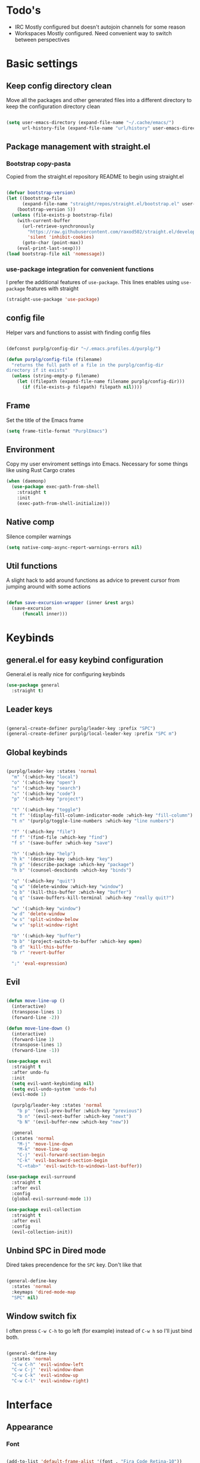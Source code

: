 #+STARTUP: overview

* Todo's
- IRC
  Mostly configured but doesn't autojoin channels for some reason
- Workspaces
  Mostly configured. Need convenient way to switch between perspectives

* Basic settings
** Keep config directory clean

Move all the packages and other generated files into a different directory to keep the configuration
directory clean

 #+BEGIN_SRC emacs-lisp :results none

(setq user-emacs-directory (expand-file-name "~/.cache/emacs/")
      url-history-file (expand-file-name "url/history" user-emacs-directory))

 #+END_SRC

** Package management with straight.el
*** Bootstrap copy-pasta

Copied from the straight.el repository README to begin using straight.el

#+BEGIN_SRC emacs-lisp :results none

(defvar bootstrap-version)
(let ((bootstrap-file
      (expand-file-name "straight/repos/straight.el/bootstrap.el" user-emacs-directory))
    (bootstrap-version 5))
  (unless (file-exists-p bootstrap-file)
    (with-current-buffer
      (url-retrieve-synchronously
        "https://raw.githubusercontent.com/raxod502/straight.el/develop/install.el"
        'silent 'inhibit-cookies)
      (goto-char (point-max))
    (eval-print-last-sexp)))
(load bootstrap-file nil 'nomessage))

#+END_SRC

*** use-package integration for convenient functions

I prefer the additional features of ~use-package~. This lines enables using ~use-package~ features with straight

#+BEGIN_SRC emacs-lisp :results none
(straight-use-package 'use-package)
#+END_SRC

** config file

Helper vars and functions to assist with finding config files

#+BEGIN_SRC emacs-lisp :results none

(defconst purplg/config-dir "~/.emacs.profiles.d/purplg/")

(defun purplg/config-file (filename)
  "returns the full path of a file in the purplg/config-dir
directory if it exists"
  (unless (string-empty-p filename)
    (let ((filepath (expand-file-name filename purplg/config-dir)))
      (if (file-exists-p filepath) filepath nil))))

#+END_SRC

** Frame

Set the title of the Emacs frame

#+BEGIN_SRC emacs-lisp :results none
(setq frame-title-format "PurplEmacs")
#+END_SRC

** Environment

Copy my user enviroment settings into Emacs. Necessary for some things like using Rust Cargo crates

#+BEGIN_SRC emacs-lisp
(when (daemonp)
  (use-package exec-path-from-shell
    :straight t
    :init
    (exec-path-from-shell-initialize)))
#+END_SRC

** Native comp
  
Silence compiler warnings

 #+BEGIN_SRC emacs-lisp :results none
(setq native-comp-async-report-warnings-errors nil)
 #+END_SRC

** Util functions

A slight hack to add around functions as advice to prevent cursor from jumping around with some actions

#+BEGIN_SRC emacs-lisp :results none

(defun save-excursion-wrapper (inner &rest args)
  (save-excursion
      (funcall inner)))

#+END_SRC

* Keybinds
** general.el for easy keybind configuration

General.el is really nice for configuring keybinds

#+BEGIN_SRC emacs-lisp :results none
(use-package general
  :straight t)
#+END_SRC

** Leader keys

#+BEGIN_SRC emacs-lisp :results none

(general-create-definer purplg/leader-key :prefix "SPC")
(general-create-definer purplg/local-leader-key :prefix "SPC m")

#+END_SRC

** Global keybinds

#+BEGIN_SRC emacs-lisp :results none

(purplg/leader-key :states 'normal
  "m" '(:which-key "local")
  "o" '(:which-key "open")
  "s" '(:which-key "search")
  "c" '(:which-key "code")
  "p" '(:which-key "project")

  "t" '(:which-key "toggle")
  "t f" '(display-fill-column-indicator-mode :which-key "fill-column")
  "t n" '(purplg/toggle-line-numbers :which-key "line numbers")

  "f" '(:which-key "file")
  "f f" '(find-file :which-key "find")
  "f s" '(save-buffer :which-key "save")

  "h" '(:which-key "help")
  "h k" '(describe-key :which-key "key")
  "h p" '(describe-package :which-key "package")
  "h b" '(counsel-descbinds :which-key "binds")

  "q" '(:which-key "quit")
  "q w" '(delete-window :which-key "window")
  "q b" '(kill-this-buffer :which-key "buffer")
  "q q" '(save-buffers-kill-terminal :which-key "really quit?")

  "w" '(:which-key "window")
  "w d" 'delete-window
  "w s" 'split-window-below
  "w v" 'split-window-right

  "b" '(:which-key "buffer")
  "b b" '(project-switch-to-buffer :which-key open)
  "b d" 'kill-this-buffer
  "b r" 'revert-buffer

  ";" 'eval-expression)

#+END_SRC

** Evil

#+BEGIN_SRC emacs-lisp :results none

(defun move-line-up ()
  (interactive)
  (transpose-lines 1)
  (forward-line -2))

(defun move-line-down ()
  (interactive)
  (forward-line 1)
  (transpose-lines 1)
  (forward-line -1))

(use-package evil
  :straight t
  :after undo-fu
  :init
  (setq evil-want-keybinding nil)
  (setq evil-undo-system 'undo-fu)
  (evil-mode 1)

  (purplg/leader-key :states 'normal
    "b p" '(evil-prev-buffer :which-key "previous")
    "b n" '(evil-next-buffer :which-key "next")
    "b N" '(evil-buffer-new :which-key "new"))

  :general
  (:states 'normal
    "M-j" 'move-line-down
    "M-k" 'move-line-up
    "C-j" 'evil-forward-section-begin
    "C-k" 'evil-backward-section-begin
    "C-<tab>" 'evil-switch-to-windows-last-buffer))

(use-package evil-surround
  :straight t
  :after evil
  :config
  (global-evil-surround-mode 1))

(use-package evil-collection
  :straight t
  :after evil
  :config
  (evil-collection-init))

#+END_SRC

** Unbind SPC in Dired mode

Dired takes precendence for the ~SPC~ key. Don't like that

#+BEGIN_SRC emacs-lisp :results none

(general-define-key
  :states 'normal
  :keymaps 'dired-mode-map
  "SPC" nil)

#+END_SRC

** Window switch fix

I often press =C-w C-h= to go left (for example) instead of =C-w h= so I'll just bind both.

#+BEGIN_SRC emacs-lisp

(general-define-key
  :states 'normal
  "C-w C-h" 'evil-window-left
  "C-w C-j" 'evil-window-down
  "C-w C-k" 'evil-window-up
  "C-w C-l" 'evil-window-right)

#+END_SRC

#+RESULTS:

* Interface
** Appearance
*** Font

#+BEGIN_SRC emacs-lisp :results none

(add-to-list 'default-frame-alist '(font . "Fira Code Retina-10"))

#+END_SRC

*** Highlight current line

#+BEGIN_SRC emacs-lisp :results none

(add-hook 'text-mode-hook (lambda () (hl-line-mode 1)))
(add-hook 'prog-mode-hook (lambda () (hl-line-mode 1)))

#+END_SRC

*** Hide extraneous stuff
  
Configures and minimalizes the main Emacs frame

#+BEGIN_SRC emacs-lisp :results none

(setq inhibit-startup-message t)
(scroll-bar-mode -1)
(tool-bar-mode -1)
(menu-bar-mode -1)
(set-fringe-mode 10)

#+END_SRC

*** Relative line numbers

A couple functions to enable/disable/toggle line numbers and their hooks.

#+BEGIN_SRC emacs-lisp :results none

(setq-default display-line-numbers 'visual
              display-line-numbers-widen t
              display-line-numbers-current-absolute t)

(defun purplg/relative-line-numbers ()
  (setq-local display-line-numbers 'visual))

(defun purplg/hide-line-numbers ()
  (setq-local display-line-numbers nil))

(defun purplg/toggle-line-numbers ()
  (interactive)
  (if display-line-numbers
    (purplg/hide-line-numbers)
    (purplg/relative-line-numbers)))

(add-hook 'text-mode-hook 'purplg/relative-line-numbers)
(add-hook 'prog-mode-hook 'purplg/relative-line-numbers)

#+END_SRC

*** Theme

#+BEGIN_SRC emacs-lisp :results none

(use-package doom-themes
  :straight t
  :config
  (setq doom-themes-enable-bold t
        doom-themes-enable-italic t))

(load-theme 'doom-dracula t)

#+END_SRC

** Features
*** Scratch buffer

Prevent the scratch buffer from being deleted

#+BEGIN_SRC emacs-lisp

(with-current-buffer "*scratch*" (emacs-lock-mode 'kill))

#+END_SRC

*** Dashboard

#+BEGIN_SRC emacs-lisp :results none

(use-package dashboard
  :straight t
  :config
  (setq initial-buffer-choice (lambda () (get-buffer "*dashboard*"))
        dashboard-items '((projects . 5)
                  (recents . 5))
dashboard-banners-directory (concat purplg/config-dir "banners/")
dashboard-startup-banner (+ 1 (random 3)))

  (dashboard-setup-startup-hook)

  (add-hook 'dashboard-after-initialize-hook (lambda ()
    (with-current-buffer "*dashboard*" (emacs-lock-mode 'kill))))

  (defun dashboard-refresh-buffer-silent ()
    "Refresh buffer in background."
    (interactive)
    (let ((dashboard-force-refresh t)) (dashboard-insert-startupify-lists)))

  :general
  (:states 'normal
  :keymaps 'dashboard-mode-map
  "q" nil))

#+END_SRC

#+BEGIN_SRC emacs-lisp :tangle no
(setq dashboard-set-navigator t)
(setq dashboard-navigator-buttons
      `(((nil "Home Assistant" "Home Assistant" (lambda (&rest _) (hass/query-entities))))))
#+END_SRC

#+RESULTS:
| (nil Home Assistant Home Assistant (lambda (&rest _) (hass/query-entities))) |

*** Which-key

A handy popup to show keybinds.

#+BEGIN_SRC emacs-lisp :results none

(use-package which-key
  :straight t
  :config
  (setq which-key-idle-delay 1)
  (which-key-mode 1))

#+END_SRC

*** Completion framework
**** Ivy

Ivy config just in case I wanna use it for something. Disabled.

#+BEGIN_SRC emacs-lisp :results none :tangle no

;; Better fuzzy search. Unintuitively intercepts `ivy--regex-fuzzy` below
(use-package flx
  :straight t)

(use-package ivy
  :straight t
  :init
  (ivy-mode 1)

  :config
  (setq ivy-use-virtual-buffers t
        ivy-initial-inputs-alist nil
        ivy-re-builders-alist '((t . ivy--regex-fuzzy)))

  :general
;; Minibuffer Evil movement keys
  (:keymaps 'ivy-minibuffer-map
    "C-S-k" 'ivy-scroll-down-command
    "C-S-j" 'ivy-scroll-up-command
    "C-k" 'ivy-previous-line
    "C-j" 'ivy-next-line))

(use-package counsel
  :straight t
  :after ivy
  :init
  (counsel-mode 1)

  :config
  (setq counsel-describe-variable-function 'helpful-variable
        counsel-describe-function-function 'helpful-function)

  ;; Redefine find file functions to counsel variants
  (defun purplg/find-file-in-profile-dir ()
    (interactive)
    (counsel-find-file purplg/config-dir))
  
  (defun purplg/find-file-in-home-dir ()
    (interactive)
    (counsel-find-file "~"))
  
  (defun purplg/find-file-in-root-dir ()
    (interactive)
    (counsel-find-file "/"))

  (defun purplg/project-search-thing-at-point ()
    (interactive)
    (counsel-rg (thing-at-point 'symbol)))

  (purplg/leader-key
    :states 'normal
    "p s" '(counsel-rg :which-key "search")
    "f f" '(counsel-find-file :which-key "in profile")
    "f p" '(purplg/find-file-in-profile-dir :which-key "in profile")
    "f ~" '(purplg/find-file-in-home-dir :which-key "in home")
    "f /" '(purplg/find-file-in-root-dir :which-key "in root")
    "f r" '(counsel-recentf :which-key "find recent")
    "p S" '(purplg/project-search-thing-at-point :which-key "search this")))

(use-package ivy-rich
  :straight t
  :after ivy
  :init
  (ivy-rich-mode 1))

(use-package swiper
  :straight t
  :after ivy
  :config
  (purplg/leader-key :states 'normal
    "s b" '(swiper :which-key "buffer")))

#+END_SRC

**** Vertico

#+BEGIN_SRC emacs-lisp :results none

(use-package vertico
  :straight t
  :init
  (vertico-mode 1)

  :config
  ;; Redefine find file functions to support vertico
  (defun purplg/find-file-in-profile-dir ()
    (interactive)
    (ido-find-file-in-dir purplg/config-dir))
  
  (defun purplg/find-file-in-home-dir ()
    (interactive)
    (ido-find-file-in-dir "~"))
  
  (defun purplg/find-file-in-org-dir ()
    (interactive)
    (ido-find-file-in-dir org-directory))
  
  (defun purplg/find-file-in-root-dir ()
    (interactive)
    (ido-find-file-in-dir "/"))

  (defun purplg/project-search-thing-at-point ()
    (interactive)
    (consult-ripgrep projectile-project-root (thing-at-point 'symbol)))

  (purplg/leader-key
    :states 'normal
    "f o" '(purplg/find-file-in-org-dir :which-key "in org")
    "f p" '(purplg/find-file-in-profile-dir :which-key "in profile")
    "f ~" '(purplg/find-file-in-home-dir :which-key "in home")
    "f /" '(purplg/find-file-in-root-dir :which-key "in root")
    "p S" '(purplg/project-search-thing-at-point :which-key "search this"))

  :general
  (:keymaps 'minibuffer-local-map
    "C-S-k" 'scroll-down-command
    "C-S-j" 'scroll-up-command
    "C-k" 'previous-line
    "C-j" 'next-line
    "C-l" 'vertico-insert))

(use-package consult
  :straight t
  :after vertico
  :config
  (purplg/leader-key
    :states 'normal
    "b b" '(consult-buffer :which-key "buffer")
    "b o" '(consult-buffer-other-frame :which-key "buffer-other")
    "s b" '(consult-line :which-key "buffer")
    "s r" '(consult-ripgrep :which-key "regex")
    "f r" '(consult-recent-file :which-key "recent"))
  (recentf-mode 1))
    
(use-package consult-lsp
  :straight t
  :after consult lsp
  :config
  (purplg/leader-key
    :states 'normal
    :keymaps 'lsp-mode-map
    "s e" '(consult-lsp-diagnostics :which-key "errors")))

(use-package marginalia
  :straight t
  :after vertico
  :init
  (marginalia-mode 1))

(use-package orderless
  :straight t
  :after vertico
  :config
  (setq completion-styles '(orderless partial-completion)))

#+END_SRC

**** Save histry between sessions

#+BEGIN_SRC emacs-lisp :results none

(use-package savehist
  :straight t
  :init
  (savehist-mode))

#+END_SRC

*** Modeline

#+BEGIN_SRC emacs-lisp :results none

(use-package doom-modeline
  :straight t
  :config
  (doom-modeline-mode 1))

#+END_SRC

*** Perspectives

#+BEGIN_SRC emacs-lisp :results none

(use-package persp-mode
  :straight t
  :config
  (setq persp-auto-resume-time -1)
  (add-to-list 'recentf-exclude (concat user-emacs-directory "persp-confs/persp-auto-save") t)

  ;; Modified from Doom's `+workspace--tabline`
  (defun persp--format-tab (label active) 
    (propertize label
      'face (if active
        'doom-modeline-panel
        'doom-modeline-bar-inactive)))

  (defun persp-list () 
  "Display a list of perspectives"
    (interactive)
    (message "%s"
      (let ((names persp-names-cache)
            (current-name (safe-persp-name
                            (get-current-persp
                              (selected-frame)
                              (selected-window)))))
        (mapconcat
         #'identity
          (cl-loop for name in names
                   for i to (length names)
                   collect
                   (persp--format-tab
                     (format " %d:%s " (1+ i) name)
                     (equal current-name name)))
         nil))))

  ;; Show list of perspectives after switching
  (advice-add 'persp-next :after 'persp-list)
  (advice-add 'persp-prev :after 'persp-list)

  (purplg/leader-key
    :states 'normal
    :keymaps 'persp-mode-map
    "b b" '(persp-switch-to-buffer :which-key "buffer")
    "TAB" '(:which-key "perspectives")
    "TAB TAB" '(persp-list :which-key "list")
    "TAB s" '(persp-switch :which-key "switch")
    "TAB a" '(persp-add-buffer :which-key "add buffer")
    "TAB x" '(persp-remove-buffer :which-key "remove buffer")
    "TAB d" '(persp-kill :which-key "kill persp")
    "TAB r" '(persp-rename :which-key "rename")
    "TAB n" '(persp-add-new :which-key "new")
    "TAB l" '(persp-next :which-key "next persp")
    "TAB h" '(persp-prev :which-key "prev persp"))

  (persp-mode))
  
#+END_SRC

* Help!

#+BEGIN_SRC emacs-lisp :results none

(use-package helpful
  :straight t
  :config
  (purplg/leader-key :states 'normal
    "h f" '(helpful-function :which-key "function")
    "h v" '(helpful-variable :which-key "variable")
    "h V" '(apropos-value :which-key "value")
    "h ." '(helpful-at-point :which-key "this")
    "h k" '(helpful-key :which-key "key")))

#+END_SRC

* Org mode

#+BEGIN_SRC emacs-lisp :results none

(use-package org
  :straight t

  :config
  (setq org-return-follows-link t       ;; Press Enter to follow link under point
        org-adapt-indentation nil       ;; Stop putting indents everywhere
        org-src-tab-acts-natively nil   ;; Fixes src block yasnippet not placing cursor in correct place after expanding
        org-src-preserve-indentation t  ;; Stop annoying bug with indenting elisp in a code block
        org-src-content-indentation 0   ;; "
        org-confirm-babel-evaluate nil  ;; Don't ask for confirmation when executing a codeblock
	org-directory "~/.org")

  (setq org-capture-project-file "project.org")
  (setq org-capture-templates
        '(("w" "Work"
            entry (file+headline "~/.org/Work.org" "Tasks")
            "* TODO %?\n %i\n")

          ("p" "Current project"
            entry (file+headline (lambda () (expand-file-name org-capture-project-file (projectile-project-root))) "Tasks")
            "* TODO %?\n%i\n%a" :prepend t)

          ("s" "Session"
            entry (file+headline "~/.org/PC.org" "Session")
            "* TODO %?\n%i" :prepend t)

          ("c" "PC"
            entry (file "~/.org/PC.org")
            "* TODO %?\n%i" :prepend t)

          ("h" "Home"
            entry (file+headline "~/.org/Home.org" "Tasks")
            "* TODO %?\n%i" :prepend t)))

  (purplg/leader-key
    :states 'normal
    "X" 'org-capture)

  (purplg/leader-key
    :states 'normal
    :keymaps 'org-mode-map
    "t l" '(org-toggle-link-display :which-key "link display"))
    
  (org-reload)

  :general
  ;; Use ~org-return~ in org-mode to enable following links with RET while in Evil 'normal mode
  (:states 'normal
    :keymaps 'org-mode-map
    "RET" 'org-return))

#+END_SRC

* Editing

General editing tweaks

#+BEGIN_SRC emacs-lisp :results none

(setq auto-save-default nil) ;; No autosave
(setq-default fill-column 100) ;; Wrap text at 100 characters
(indent-tabs-mode 0) ;; Disable tabs

#+END_SRC

** Undo

The default Emacs default undo system has some weird behavior where it can undo changes that
shouldn't exist anymore and I find it confusing. ~undo-fu~ is a lot more intuitive for me since it
will prevent undo past the beginning of history. Might try undo-tree one day, but seems unnecessary
with version control. ~undo-fu-session~ persists undo history between Emacs sessions.

#+BEGIN_SRC emacs-lisp :results none

(use-package undo-fu
  :straight t)

(use-package undo-fu-session
  :straight t
  :after undo-fu
  :config
  (setq undo-fu-session-incompatible-files '("/COMMIT_EDITMSG\\'" "/git-rebase-todo\\'"))
  (global-undo-fu-session-mode))

#+END_SRC

** Snippets

#+BEGIN_SRC emacs-lisp :results none

(use-package yasnippet-snippets
  :straight t)

(use-package yasnippet
  :after yasnippet-snippets
  :straight t
  :config
  (push (expand-file-name "snippets" purplg/config-dir) yas-snippet-dirs)
  (yas-global-mode 1))

#+END_SRC

** Development
*** Tools
**** Git

#+BEGIN_SRC emacs-lisp :results none

(use-package magit
  :straight t
  :config
  (purplg/leader-key :states 'normal
    "g" '(:which-key "git")
    "g g" '(magit-status :which-key "status")))

#+END_SRC

#+BEGIN_SRC emacs-lisp :results none
(use-package git-gutter
  :straight t

  :config
  (add-hook 'prog-mode-hook 'git-gutter-mode))

#+END_SRC

**** Text completion

#+BEGIN_SRC emacs-lisp :results none

(use-package company
  :straight t)

#+END_SRC

**** Flycheck

#+BEGIN_SRC emacs-lisp :results none
(use-package flycheck
  :straight t
  :config
  (add-hook 'lsp-mode-hook 'flycheck-mode))
#+END_SRC

**** LSP

#+BEGIN_SRC emacs-lisp :results none

(use-package lsp-mode
  :straight t

  :config
  (setq evil-lookup-func #'lsp-describe-thing-at-point)

  (purplg/leader-key
    :states 'normal
    "c a" '(lsp-execute-code-action :which-key "execute action")
    "c f" '(lsp-format-buffer :which-key "format")
    "c r" '(lsp-rename :which-key "rename"))

  :general
  (:keymaps 'evil-motion-state-map
    "g D" 'lsp-find-references))

(use-package lsp-ui
  :straight t
  :after lsp-mode

  :config
  ;; recommended performance tweaks
  (setq gc-cons-threshold 100000000
        read-process-output-max (* 1024 1024))
  
  ;; Disable because it causes input lag
  (setq lsp-ui-doc-enable nil
        lsp-ui-sideline-show-hover t)

  :general
  (:keymaps 'lsp-ui-peek-mode-map
    "j" 'lsp-ui-peek--select-next
    "h" 'lsp-ui-peek--select-prev-file
    "l" 'lsp-ui-peek--select-next-file
    "k" 'lsp-ui-peek--select-prev
    "C-<return>" 'lsp-ui-peek--goto-xref-other-window))

#+END_SRC

**** File tree

#+BEGIN_SRC emacs-lisp :results none

(use-package treemacs
  :straight t

  :config
  (treemacs-resize-icons 16)
  (treemacs-set-width 30)
  
  (purplg/leader-key
    :states 'normal
    "o p" 'treemacs))

(use-package treemacs-all-the-icons
  :straight t
  :after treemacs
  :config
  (treemacs-load-theme "all-the-icons"))

#+END_SRC

**** Project management
#+BEGIN_SRC emacs-lisp :results none

(use-package projectile
  :straight t
  :config
  (purplg/leader-key
    :states 'normal
    "p f" '(projectile-find-file :which-key "file")
    "p a" '(projectile-add-known-project :which-key "add")
    "p p" '(projectile-switch-project :which-key "open"))
  (projectile-mode +1))

#+END_SRC

**** Rest client

#+BEGIN_SRC emacs-lisp :results none

(use-package restclient
  :straight t)
  
#+END_SRC

**** Code Folding

#+BEGIN_SRC emacs-lisp :results none

(use-package hideshow
  :straight t
  :config

  (defun evil-close-fold-below ()
    "Close fold on current line instead of enclosing block at point"
    (interactive)
    (save-excursion
      (end-of-line)
      (evil-close-fold)))

  (defun evil-open-fold-save ()
    "Keep point in place when opening fold"
    (interactive)
    (save-excursion
      (evil-open-fold)))

  ;; Keep cursor in place when opening a fold
  (advice-add 'evil-open-fold :around 'save-excursion-wrapper)
  (add-hook 'prog-mode-hook '(lambda () (hs-minor-mode 1)))

  :general
  (:states 'normal
    "z c" 'evil-close-fold-below
    "z C" 'evil-close-fold))

#+END_SRC

**** Syntax highlighting

~tree-sitter~ is a faster syntax parsing package
#+BEGIN_SRC emacs-lisp :results none

(use-package tree-sitter
  :straight t)

(use-package tree-sitter-langs
  :straight t
  :after tree-sitter
  :config
  (add-hook 'rustic-mode-hook #'tree-sitter-mode)
  (add-hook 'tree-sitter-after-on-hook #'tree-sitter-hl-mode))

#+END_SRC

*** Lanuages
**** Rust

#+BEGIN_SRC emacs-lisp :results none

(use-package rustic
  :straight t

  :config
  (setq rustic-format-on-save nil
        rustic-lsp-format nil)

  (defun rustic-cargo-run-no-args () 
    (interactive)
    (rustic-run-cargo-command "cargo run"))
    
  (add-hook 'rustic-mode-hook (lambda () (electric-indent-mode 1)))

  (purplg/local-leader-key
    :states  'normal
    :keymaps 'rustic-mode-map
    "c" '(:which-key "cargo")
    "c r" '(rustic-cargo-run-no-args :which-key "run")
    "c R" '(rustic-cargo-run :which-key "run w/ args")
    "c a" '(rustic-cargo-add :which-key "add dep")
    "c x" '(rustic-cargo-rm :which-key "rm dep")
    "c c" '(rustic-cargo-check :which-key "check")
    "c t" '(rustic-cargo-test :which-key "test")))

#+END_SRC

#+BEGIN_SRC emacs-lisp :results none :tangle no

(general-define-key 
  :states 'normal
  :keymaps 'prog-mode-map
  "C-[" 'previous-error)
  "C-]" 'next-error)

#+END_SRC

**** Emacs Lisp
***** Rainbow Delimiters

#+BEGIN_SRC emacs-lisp :results none

(use-package rainbow-delimiters
  :straight t
  :config
  (add-hook 'emacs-lisp-mode-hook 'rainbow-delimiters-mode))

#+END_SRC

***** Parinfer - for easy elisp paren management

#+BEGIN_SRC emacs-lisp :results none

(use-package parinfer-rust-mode
  :straight t
  :hook emacs-lisp-mode
  :init
  (setq parinfer-rust-auto-download t)
  
  :config
  (add-hook 'parinfer-rust-mode-hook (lambda () (electric-indent-mode 0)))
  (purplg/local-leader-key
    :states 'normal
    :keymaps 'org-mode-map
    "p" '(parinfer-rust-toggle-paren-mode :which-key "parinfer")))

#+END_SRC
***** keybinds
#+BEGIN_SRC emacs-lisp :results none

(purplg/leader-key
  :states 'normal
  :keymaps 'emacs-lisp-mode-map
  "e" '(:which-key "eval")
  "e b" '(eval-buffer :which-key "buffer")
  "e f" '(eval-defun :which-key "function"))

(purplg/leader-key
  :states 'visual
  :keymaps 'emacs-lisp-mode-map
  "e" '(:which-key "eval")
  "e r" '(eval-region :which-key "region"))

#+END_SRC
* Apps
** password-store

#+BEGIN_SRC emacs-lisp

(use-package pass
  :straight t
  :config
  (setq auth-sources '(password-store)))

#+END_SRC

** IRC

Automatically pull credentials and autojoin channels from ~pass~.
Can't figure out why =erc-autojoin-channels-alist= isn't working even when passing a list of strings directly

#+BEGIN_SRC emacs-lisp :tangle no

(use-package erc
  :straight t
  :after pass
  :init
  (defun purplg/connect-to-irc ()
    (interactive)
    (erc-tls :server   "irc.libera.chat"
             :port     "6697"
             :nick     (auth-source-pass-get "nick" "irc.libera.chat")
             :password (auth-source-pass-get 'secret "irc.libera.chat")))

  :config
  (setq erc-prompt-for-password nil
        erc-kill-buffer-on-part t
        erc-kill-server-buffer-on-quit t
        erc-autojoin-channels-alist `(("irc.libera.chat" ,(split-string (auth-source-pass-get "libera-channels" "irc.libera.chat")))))

  (purplg/connect-to-irc))

#+END_SRC

** Telegram
#+BEGIN_SRC emacs-lisp :results none

(use-package telega
  :straight t
  :init
  (telega)

  :config
  (setq telega-use-images t
        telega-emoji-use-images t
        telega-chat-show-avatars t
        telega-root-show-avatars t
        telega-user-show-avatars t
        telega-emoji-font-family "Noto Color Emoji")

  (purplg/leader-key
    :states 'normal
    "o t" '(telega :whick-key "telegram"))

  (telega-mode-line-mode 1)

  (with-eval-after-load 'alert
    (require 'telega-alert)
    (telega-alert-mode 1)
    (add-hook 'telega-load-hook 'global-telega-squash-message-mode))

  (with-eval-after-load 'dashboard
    (require 'telega-dashboard)
    (add-to-list 'dashboard-items '(telega-chats . 5) t)
    (add-hook 'telega-post-message-hook 'dashboard-refresh-buffer-silent)
    (general-define-key
      :states 'normal
      :keymaps 'dashboard-mode-map
      "t" 'dashboard-jump-to-telega-chats))

  :general
  (:keymaps 'telega-chat-mode-map
    "C-g" 'telega-chatbuf-cancel-aux))

#+END_SRC
